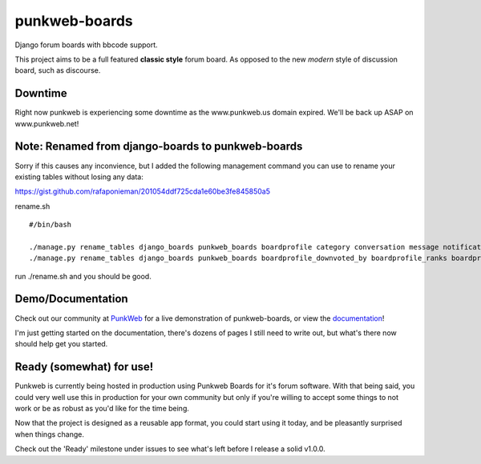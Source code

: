punkweb-boards
=====================

Django forum boards with bbcode support.

This project aims to be a full featured **classic style** forum board.  As opposed to the
new *modern* style of discussion board, such as discourse.

Downtime
~~~~~~~~~~~~~~~~~~~~~
Right now punkweb is experiencing some downtime as the www.punkweb.us domain
expired.  We'll be back up ASAP on www.punkweb.net!

Note: Renamed from django-boards to punkweb-boards
~~~~~~~~~~~~~~~~~~~~~

Sorry if this causes any inconvience, but I added the following management command
you can use to rename your existing tables without losing any data:

https://gist.github.com/rafaponieman/201054ddf725cda1e60be3fe845850a5

rename.sh

::

    #/bin/bash

    ./manage.py rename_tables django_boards punkweb_boards boardprofile category conversation message notification page post report shout subcategory thread userrank
    ./manage.py rename_tables django_boards punkweb_boards boardprofile_downvoted_by boardprofile_ranks boardprofile_upvoted_by conversation_unread_by conversation_users post_downvoted_by post_upvoted_by thread_upvoted_by thread_downvoted_by


run ./rename.sh and you should be good.

Demo/Documentation
~~~~~~~~~~~~~~~~~~

Check out our community at `PunkWeb <https://punkweb.net/board/>`__ for a
live demonstration of punkweb-boards, or view the
`documentation <https://punkweb.net/board/page/docs-index/>`__!

I'm just getting started on the documentation, there's dozens of pages I still
need to write out, but what's there now should help get you started.

Ready (somewhat) for use!
~~~~~~~~~~~~~~~~~~~~~

Punkweb is currently being hosted in production using Punkweb Boards for it's forum
software.  With that being said, you could very well use this in production for your
own community but only if you're willing to accept some things to not work or be
as robust as you'd like for the time being.

Now that the project is designed as a reusable app format, you could start using it
today, and be pleasantly surprised when things change.

Check out the 'Ready' milestone under issues to see what's left before I release
a solid v1.0.0.
